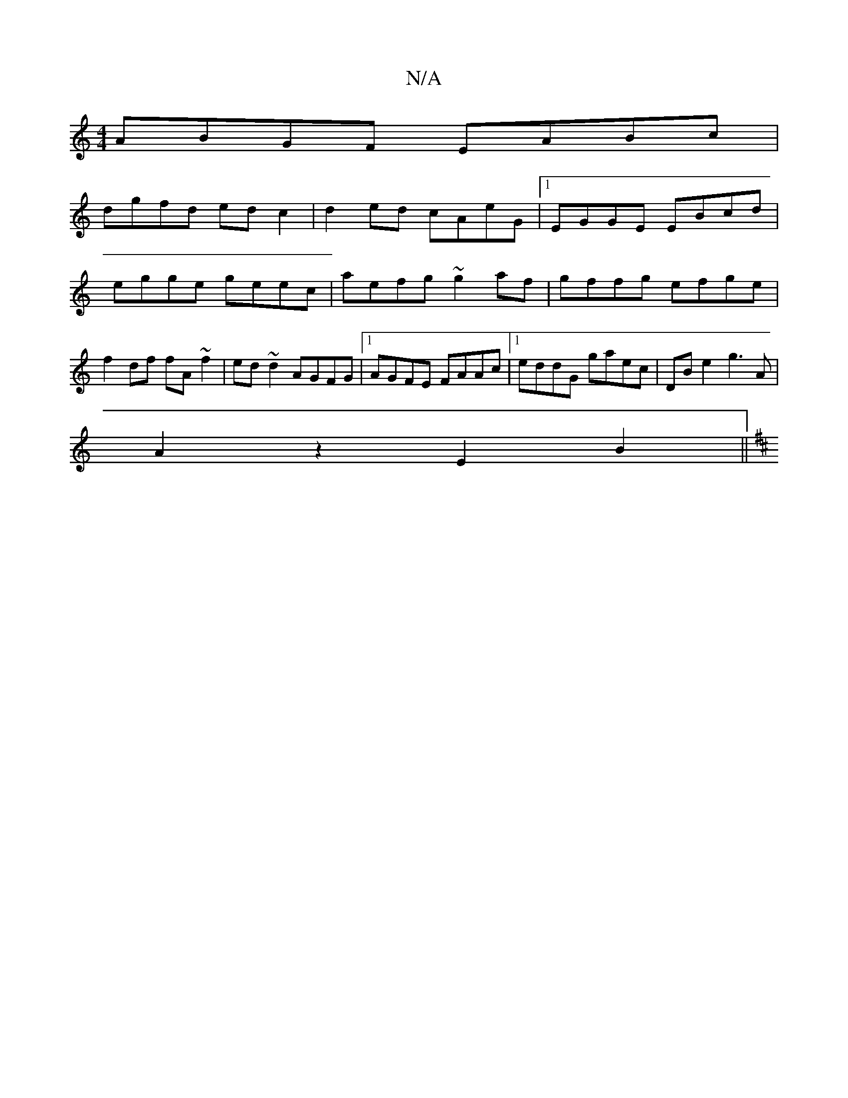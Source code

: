 X:1
T:N/A
M:4/4
R:N/A
K:Cmajor
ABGF EABc|
dgfd edc2|d2ed cAeG|1 EGGE EBcd|egge geec | aefg ~g2 af | gffg efge | f2 df fA~f2|ed~d2 AGFG|1 AGFE FAAc|1 eddG gaec|DB e2 g3 A |
A2z2 E2 B2||
K: D4 D3)|F2 A2 DA|^d2 d2 c2|E2 G2 B2| d>B c>d